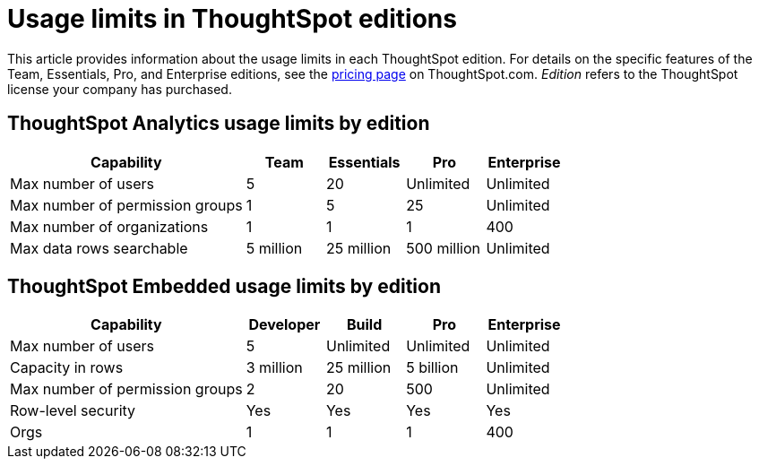 = Usage limits in ThoughtSpot editions
:last_updated: 1/19/2024
:linkattrs:
:experimental:
:page-layout: default-cloud
:page-aliases:
:page-toclevels: -1
:description: This article provides information about the capabilities administrators have in each ThoughtSpot edition.
:jira: SCAL-189809, SCAL-197738

This article provides information about the usage limits in each ThoughtSpot edition. For details on the specific features of the Team, Essentials, Pro, and Enterprise editions, see the https://www.thoughtspot.com/pricing[pricing page^] on ThoughtSpot.com. _Edition_ refers to the ThoughtSpot license your company has purchased.

== ThoughtSpot Analytics usage limits by edition

[cols="30%,10%,10%,10%,10%" stripes="even"]
|===
.^|Capability ^.^|Team ^.^|Essentials ^.^|Pro ^.^|Enterprise

|Max number of users
^.^|5
^.^|20
^.^|Unlimited
^.^|Unlimited

|Max number of permission groups
^.^|1
^.^|5
^.^|25
^.^|Unlimited

|Max number of organizations
^.^|1
^.^|1
^.^|1
^.^|400

|Max data rows searchable
^.^|5 million
^.^|25 million
^.^|500 million
^.^|Unlimited
|===

== ThoughtSpot Embedded usage limits by edition

[cols="30%,10%,10%,10%,10%" stripes="even"]
|===
.^|Capability ^.^|Developer ^.^|Build ^.^|Pro ^.^|Enterprise

|Max number of users
^.^|5
^.^|Unlimited
^.^|Unlimited
^.^|Unlimited

|Capacity in rows
^.^|3 million
^.^|25 million
^.^|5 billion
^.^|Unlimited

|Max number of permission groups
^.^|2
^.^|20
^.^|500
^.^|Unlimited

|Row-level security
^.^|Yes
^.^|Yes
^.^|Yes
^.^|Yes

|Orgs
^.^|1
^.^|1
^.^|1
^.^|400
|===
